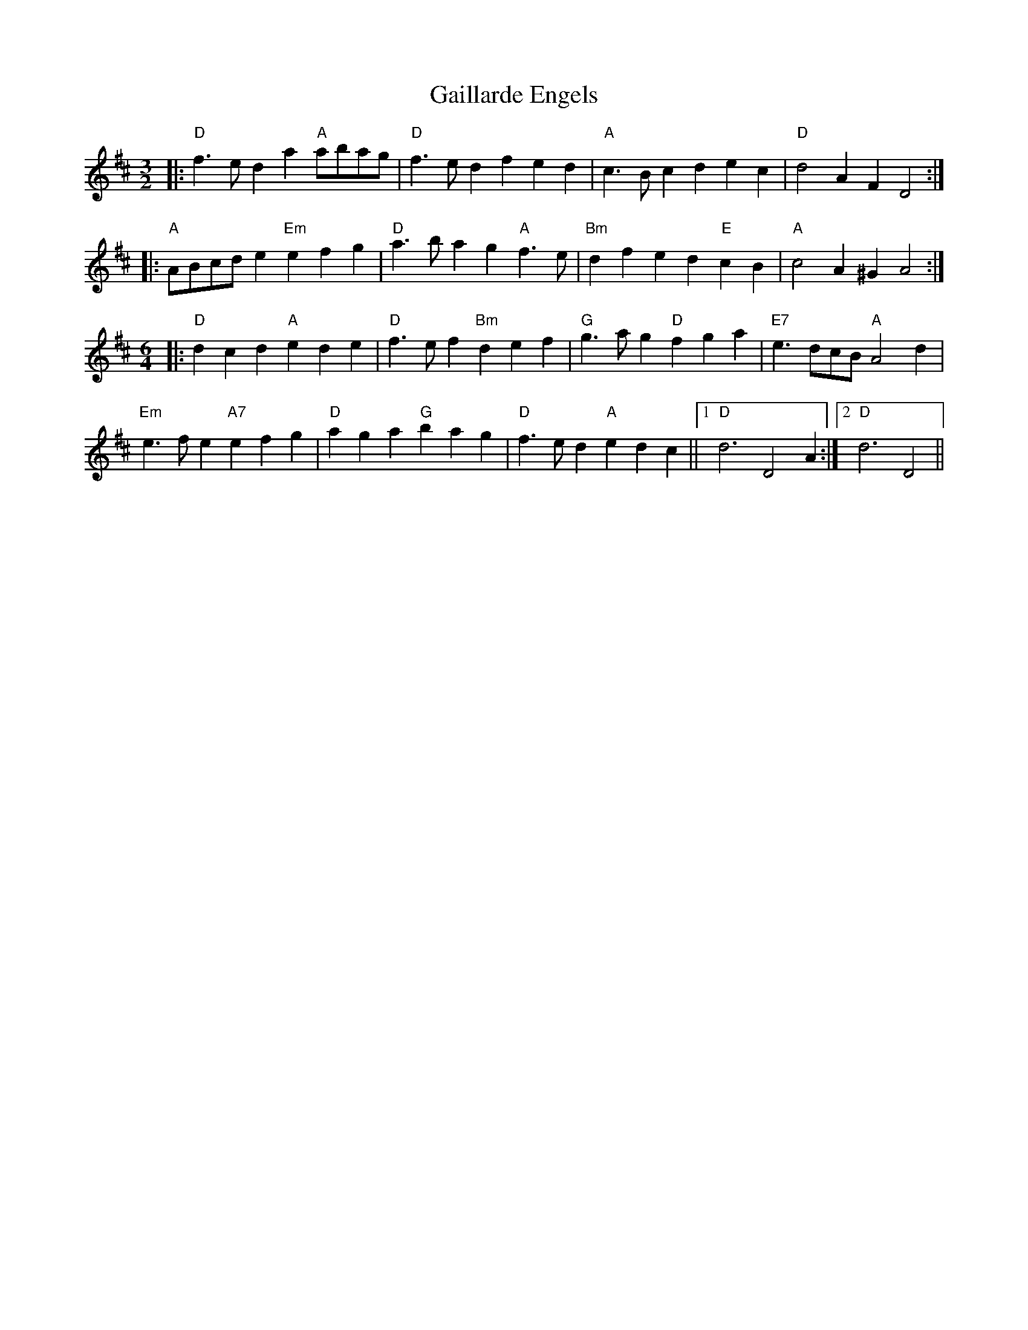 X: 14290
T: Gaillarde Engels
R: three-two
M: 3/2
K: Dmajor
L: 1/4
|:"D" f3/2 e/ d a"A" a/b/a/g/|"D" f3/2 e/ d f e d|"A" c3/2 B/ c d e c|"D" d2 A F D2:|
|:"A" A/B/c/d/ e "Em"e f g|"D" a3/2 b/ a g"A" f3/2 e/|"Bm" d f e d"E" c B|"A" c2 A ^G A2:|
M:6/4
|:"D" d c d"A" e d e|"D" f3/2 e/ f"Bm" d e f|"G" g3/2 a/ g"D" f g a|"E7" e3/2 d/c/B/"A" A2 d|
"Em" e3/2 f/ e "A7"e f g|"D" a g a"G" b a g|"D" f3/2 e/ d"A" e d c||1 "D" d3 D2 A:|2 "D" d3 D2||

